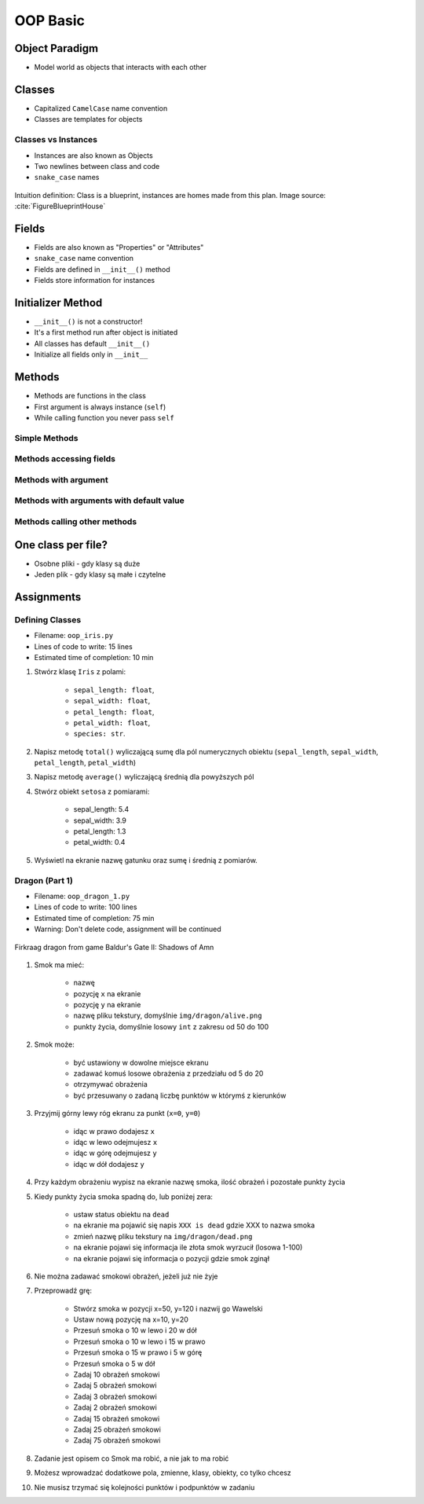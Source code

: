 .. _OOP Basic:

*********
OOP Basic
*********


Object Paradigm
===============
* Model world as objects that interacts with each other

.. glossary::

    class
        Templates for objects.

    objects
        Instances of a class.

    method
        Function inside the class.

    property
    attribute
    field
        Variable inside the class.
        Also known as "Properties" or "Attributes"


Classes
=======
* Capitalized ``CamelCase`` name convention
* Classes are templates for objects

.. code-block:: python
    :caption: Defining class. Classes should have capitalized name

    class Iris:
        pass

.. code-block:: python
    :caption: Classes should have ``CamelCase`` names

    class IrisSetosa:
        pass

Classes vs Instances
--------------------
* Instances are also known as Objects
* Two newlines between class and code
* ``snake_case`` names

.. figure:: img/blueprint.png
    :scale: 8%
    :align: center

    Intuition definition: Class is a blueprint, instances are homes made from this plan. Image source: :cite:`FigureBlueprintHouse`

.. code-block:: python
    :caption: One class and one instance

    class Iris:
        pass


    flower = Iris()

.. code-block:: python
    :caption: One class and three instances

    class Iris:
        pass


    setosa = Iris()
    versicolor = Iris()
    virginica = Iris()

.. code-block:: python
    :caption: Three classes and three instances

    class IrisSetosa:
        pass

    class IrisVersicolor:
        pass

    class IrisVirginica:
        pass


    iris_setosa = IrisSetosa()
    iris_versicolor = IrisVersicolor()
    iris_virginica = IrisVirginica()


Fields
======
* Fields are also known as "Properties" or "Attributes"
* ``snake_case`` name convention
* Fields are defined in ``__init__()`` method
* Fields store information for instances

.. code-block:: python
    :caption: Classes can have multiple fields. All fields should be initialized in ``__init__()`` method.

    class Iris:
        def __init__(self):
            self.sepal_length = 5.1
            self.sepal_width = 3.5
            self.petal_length = 1.4
            self.petal_width = 0.2
            self.species = 'setosa'


    flower = Iris()

    print(flower.sepal_length)  # 5.1
    print(flower.sepal_width)   # 3.5
    print(flower.species)       # 'setosa'


Initializer Method
==================
* ``__init__()`` is not a constructor!
* It's a first method run after object is initiated
* All classes has default ``__init__()``
* Initialize all fields only in ``__init__``

.. code-block:: python
    :caption: Class initialization

    class Iris:
        def __init__(self, species):
            self.species = species


    setosa = Iris(species='setosa')
    print(setosa.species)
    # setosa

    virginica = Iris('virginica')
    print(virginica.species)
    # virginica

    versicolor = Iris()
    # TypeError: __init__() missing 1 required positional argument: 'species'

.. code-block:: python
    :caption: Method argument with default value

    class Iris:
        def __init__(self, species=None):
            self.species = species


    setosa = Iris(species='setosa')
    print(setosa.species)
    # setosa

    virginica = Iris('virginica')
    print(virginica.species)
    # virginica

    versicolor = Iris()
    # None


Methods
=======
* Methods are functions in the class
* First argument is always instance (``self``)
* While calling function you never pass ``self``

Simple Methods
--------------
.. code-block:: python
    :caption: Simple Methods

    class Iris:
        def __init__(self):
            self.species = 'setosa'

        def latin_name(self):
            print(f'Latin name is: Iris setosa')


    flower = Iris()
    flower.latin_name()
    # Latin name is: Iris setosa

Methods accessing fields
------------------------
.. code-block:: python
    :caption: Methods accessing fields

    class Iris:
        def __init__(self):
            self.species = 'setosa'

        def latin_name(self):
            print(f'Latin name is: Iris {self.species}')


    flower = Iris()
    flower.latin_name()
    # Latin name is: Iris setosa

Methods with argument
---------------------
.. code-block:: python
    :caption: Methods with arguments

    class Iris:
        def latin_name(self, species):
            print(f'Iris {species}')


    flower = Iris()

    flower.latin_name(species='setosa')  # Iris setosa
    flower.latin_name('setosa')          # Iris setosa
    flower.latin_name()                  # TypeError: latin_name() missing 1 required positional argument: 'species'

Methods with arguments with default value
-----------------------------------------
.. code-block:: python
    :caption: Methods with default arguments

    class Iris:
        def latin_name(self, species='unknown'):
            print(f'Iris {species}')


    flower = Iris()

    flower.latin_name(species='setosa')  # Iris setosa
    flower.latin_name('setosa')          # Iris setosa
    flower.latin_name()                  # Iris unknown

Methods calling other methods
-----------------------------
.. code-block:: python
    :caption: Methods call other methods

    class Iris:
        def __init__(self):
            self.sepal_length = 5.1
            self.sepal_width = 3.5
            self.petal_length = 1.4
            self.petal_width = 0.2
            self.species = 'setosa'

        def sepal_area(self):
            return self.sepal_length * self.sepal_width

        def petal_area(self):
            return self.petal_length * self.petal_width

        def total_area(self):
            area = self.sepal_area() + self.petal_area()
            print(f'Total area is: {area:.1f}')


    flower = Iris()
    flower.total_area()
    # Total area is: 18.1


One class per file?
===================
* Osobne pliki - gdy klasy są duże
* Jeden plik - gdy klasy są małe i czytelne

.. code-block:: python
    :caption: Classes and Objects

    class IrisSetosa:
        pass

    class IrisVersicolor:
        pass

    class IrisVirginica:
        pass


    setosa = IrisSetosa()
    versicolor = IrisVersicolor()
    virginica = IrisVirginica()


Assignments
===========

Defining Classes
----------------
* Filename: ``oop_iris.py``
* Lines of code to write: 15 lines
* Estimated time of completion: 10 min

#. Stwórz klasę ``Iris`` z polami:

    - ``sepal_length: float``,
    - ``sepal_width: float``,
    - ``petal_length: float``,
    - ``petal_width: float``,
    - ``species: str``.

#. Napisz metodę ``total()`` wyliczającą sumę dla pól numerycznych obiektu (``sepal_length``, ``sepal_width``, ``petal_length``, ``petal_width``)
#. Napisz metodę ``average()`` wyliczającą średnią dla powyższych pól
#. Stwórz obiekt ``setosa`` z pomiarami:

    * sepal_length: 5.4
    * sepal_width: 3.9
    * petal_length: 1.3
    * petal_width: 0.4

#. Wyświetl na ekranie nazwę gatunku oraz sumę i średnią z pomiarów.

Dragon (Part 1)
---------------
* Filename: ``oop_dragon_1.py``
* Lines of code to write: 100 lines
* Estimated time of completion: 75 min
* Warning: Don't delete code, assignment will be continued

.. figure:: img/dragon.gif
    :scale: 100%
    :align: center

    Firkraag dragon from game Baldur's Gate II: Shadows of Amn

#. Smok ma mieć:

    * nazwę
    * pozycję ``x`` na ekranie
    * pozycję ``y`` na ekranie
    * nazwę pliku tekstury, domyślnie ``img/dragon/alive.png``
    * punkty życia, domyślnie losowy ``int`` z zakresu od 50 do 100

#. Smok może:

    * być ustawiony w dowolne miejsce ekranu
    * zadawać komuś losowe obrażenia z przedziału od 5 do 20
    * otrzymywać obrażenia
    * być przesuwany o zadaną liczbę punktów w którymś z kierunków

#. Przyjmij górny lewy róg ekranu za punkt (``x=0``, ``y=0``)

    * idąc w prawo dodajesz ``x``
    * idąc w lewo odejmujesz ``x``
    * idąc w górę odejmujesz ``y``
    * idąc w dół dodajesz ``y``

#. Przy każdym obrażeniu wypisz na ekranie nazwę smoka, ilość obrażeń i pozostałe punkty życia
#. Kiedy punkty życia smoka spadną do, lub poniżej zera:

    * ustaw status obiektu na ``dead``
    * na ekranie ma pojawić się napis ``XXX is dead`` gdzie XXX to nazwa smoka
    * zmień nazwę pliku tekstury na ``img/dragon/dead.png``
    * na ekranie pojawi się informacja ile złota smok wyrzucił (losowa 1-100)
    * na ekranie pojawi się informacja o pozycji gdzie smok zginął

#. Nie można zadawać smokowi obrażeń, jeżeli już nie żyje
#. Przeprowadź grę:

    * Stwórz smoka w pozycji x=50, y=120 i nazwij go Wawelski
    * Ustaw nową pozycję na x=10, y=20
    * Przesuń smoka o 10 w lewo i 20 w dół
    * Przesuń smoka o 10 w lewo i 15 w prawo
    * Przesuń smoka o 15 w prawo i 5 w górę
    * Przesuń smoka o 5 w dół
    * Zadaj 10 obrażeń smokowi
    * Zadaj 5 obrażeń smokowi
    * Zadaj 3 obrażeń smokowi
    * Zadaj 2 obrażeń smokowi
    * Zadaj 15 obrażeń smokowi
    * Zadaj 25 obrażeń smokowi
    * Zadaj 75 obrażeń smokowi

#. Zadanie jest opisem co Smok ma robić, a nie jak to ma robić
#. Możesz wprowadzać dodatkowe pola, zmienne, klasy, obiekty, co tylko chcesz
#. Nie musisz trzymać się kolejności punktów i podpunktów w zadaniu
